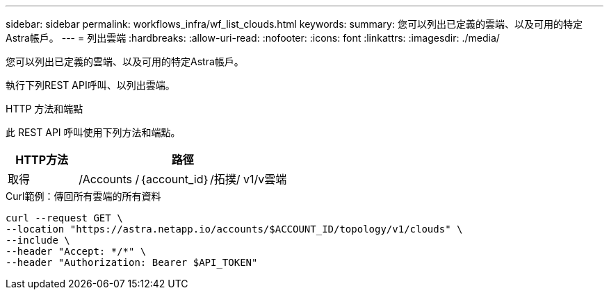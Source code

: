 ---
sidebar: sidebar 
permalink: workflows_infra/wf_list_clouds.html 
keywords:  
summary: 您可以列出已定義的雲端、以及可用的特定Astra帳戶。 
---
= 列出雲端
:hardbreaks:
:allow-uri-read: 
:nofooter: 
:icons: font
:linkattrs: 
:imagesdir: ./media/


[role="lead"]
您可以列出已定義的雲端、以及可用的特定Astra帳戶。

執行下列REST API呼叫、以列出雲端。

.HTTP 方法和端點
此 REST API 呼叫使用下列方法和端點。

[cols="25,75"]
|===
| HTTP方法 | 路徑 


| 取得 | /Accounts /｛account_id｝/拓撲/ v1/v雲端 
|===
.Curl範例：傳回所有雲端的所有資料
[source, curl]
----
curl --request GET \
--location "https://astra.netapp.io/accounts/$ACCOUNT_ID/topology/v1/clouds" \
--include \
--header "Accept: */*" \
--header "Authorization: Bearer $API_TOKEN"
----